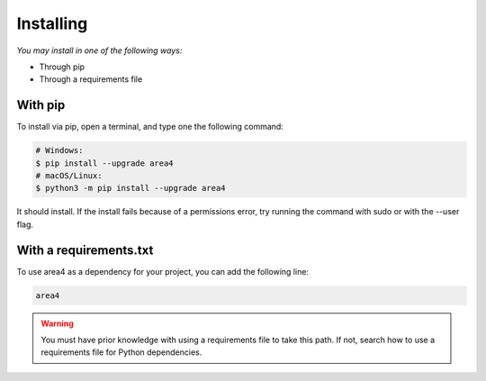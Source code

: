 Installing
==========

*You may install in one of the following ways:*

- Through pip
- Through a requirements file

With pip
--------
To install via pip, open a terminal, and type one the following command:

.. code-block:: console

    # Windows:
    $ pip install --upgrade area4
    # macOS/Linux:
    $ python3 -m pip install --upgrade area4

It should install.
If the install fails because of a permissions error, try running the command with sudo or with the --user flag.

With a requirements.txt
-----------------------

To use area4 as a dependency for your project, you can add the following line:

.. code-block:: console

    area4

.. warning:: You must have prior knowledge with using a requirements file to take this path. If not, search how to use a requirements file for Python dependencies.
